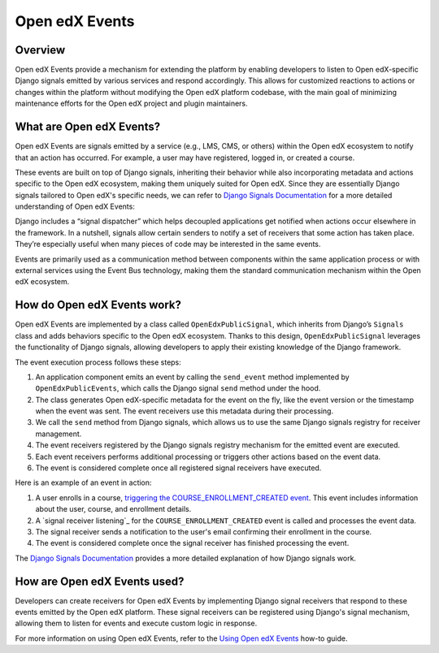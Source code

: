 Open edX Events
===============

Overview
--------

Open edX Events provide a mechanism for extending the platform by enabling developers to listen to Open edX-specific Django signals emitted by various services and respond accordingly. This allows for customized reactions to actions or changes within the platform without modifying the Open edX platform codebase, with the main goal of minimizing maintenance efforts for the Open edX project and plugin maintainers.

What are Open edX Events?
-------------------------

Open edX Events are signals emitted by a service (e.g., LMS, CMS, or others) within the Open edX ecosystem to notify that an action has occurred. For example, a user may have registered, logged in, or created a course.

These events are built on top of Django signals, inheriting their behavior while also incorporating metadata and actions specific to the Open edX ecosystem, making them uniquely suited for Open edX. Since they are essentially Django signals tailored to Open edX's specific needs, we can refer to `Django Signals Documentation`_ for a more detailed understanding of Open edX Events:

Django includes a “signal dispatcher” which helps decoupled applications get notified when actions occur elsewhere in the framework. In a nutshell, signals allow certain senders to notify a set of receivers that some action has taken place. They’re especially useful when many pieces of code may be interested in the same events.

Events are primarily used as a communication method between components within the same application process or with external services using the Event Bus technology, making them the standard communication mechanism within the Open edX ecosystem.

How do Open edX Events work?
----------------------------

Open edX Events are implemented by a class called ``OpenEdxPublicSignal``, which inherits from Django’s ``Signals`` class and adds behaviors specific to the Open edX ecosystem. Thanks to this design, ``OpenEdxPublicSignal`` leverages the functionality of Django signals, allowing developers to apply their existing knowledge of the Django framework.

The event execution process follows these steps:

1. An application component emits an event by calling the ``send_event`` method implemented by ``OpenEdxPublicEvents``, which calls the Django signal ``send`` method under the hood.
2. The class generates Open edX-specific metadata for the event on the fly, like the event version or the timestamp when the event was sent. The event receivers use this metadata during their processing.
3. We call the ``send`` method from Django signals, which allows us to use the same Django signals registry for receiver management.
4. The event receivers registered by the Django signals registry mechanism for the emitted event are executed.
5. Each event receivers performs additional processing or triggers other actions based on the event data.
6. The event is considered complete once all registered signal receivers have executed.

Here is an example of an event in action:

1. A user enrolls in a course, `triggering the COURSE_ENROLLMENT_CREATED event`_. This event includes information about the user, course, and enrollment details.
2. A `signal receiver listening`_ for the ``COURSE_ENROLLMENT_CREATED`` event is called and processes the event data.
3. The signal receiver sends a notification to the user's email confirming their enrollment in the course.
4. The event is considered complete once the signal receiver has finished processing the event.

The `Django Signals Documentation`_ provides a more detailed explanation of how Django signals work.

How are Open edX Events used?
-----------------------------

Developers can create receivers for Open edX Events by implementing Django signal receivers that respond to these events emitted by the Open edX platform. These signal receivers can be registered using Django's signal mechanism, allowing them to listen for events and execute custom logic in response.

For more information on using Open edX Events, refer to the `Using Open edX Events`_ how-to guide.

.. _Using Open edX Events: ../how-tos/using-events.html
.. _Django Signals Documentation: https://docs.djangoproject.com/en/4.2/topics/signals/
.. _triggering the COURSE_ENROLLMENT_CREATED event: https://github.com/openedx/edx-platform/blob/master/common/djangoapps/student/models/course_enrollment.py#L777-L795
.. _signal handler listening: https://github.com/openedx/edx-platform/blob/master/openedx/core/djangoapps/notifications/handlers.py#L38-L53
